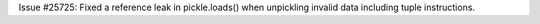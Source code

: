 Issue #25725: Fixed a reference leak in pickle.loads() when unpickling
invalid data including tuple instructions.